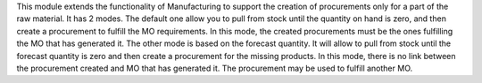 This module extends the functionality of Manufacturing to support the creation
of procurements only for a part of the raw material.
It has 2 modes. The default one allow you to pull
from stock until the quantity on hand is zero, and then create a procurement
to fulfill the MO requirements. In this mode, the created procurements must
be the ones fulfilling the MO that has generated it.
The other mode is based on the forecast quantity. It will allow to pull from
stock until the forecast quantity is zero and then create a procurement for
the missing products. In this mode, there is no link between the procurement
created and MO that has generated it. The procurement may be used to fulfill
another MO.
